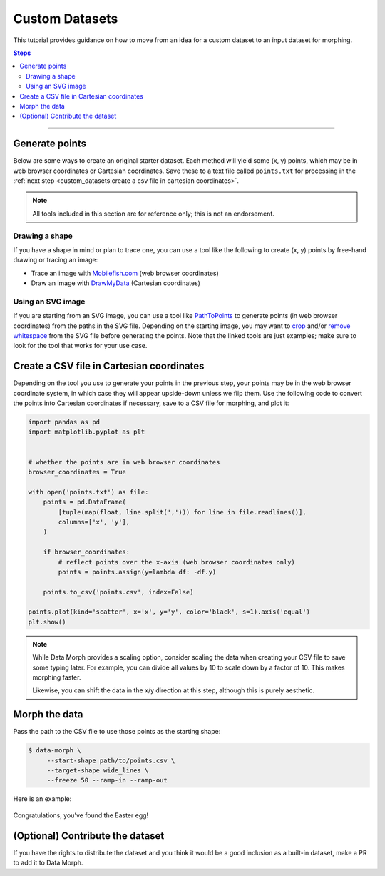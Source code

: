 Custom Datasets
===============

This tutorial provides guidance on how to move from an idea for a custom dataset to
an input dataset for morphing.

.. contents:: Steps
    :depth: 2
    :local:
    :backlinks: none

----

Generate points
---------------

Below are some ways to create an original starter dataset. Each method will
yield some (x, y) points, which may be in web browser coordinates or Cartesian
coordinates. Save these to a text file called ``points.txt`` for processing in the
:ref:`next step <custom_datasets:create a csv file in cartesian coordinates>`.

.. note::
    All tools included in this section are for reference only;
    this is not an endorsement.


Drawing a shape
~~~~~~~~~~~~~~~

If you have a shape in mind or plan to trace one, you can use a tool like the
following to create (x, y) points by free-hand drawing or tracing an image:

* Trace an image with `Mobilefish.com`_ (web browser coordinates)
* Draw an image with `DrawMyData`_ (Cartesian coordinates)

.. _DrawMyData: http://robertgrantstats.co.uk/drawmydata.html
.. _Mobilefish.com: https://www.mobilefish.com/services/record_mouse_coordinates/record_mouse_coordinates.php


Using an SVG image
~~~~~~~~~~~~~~~~~~

If you are starting from an SVG image, you can use a tool like `PathToPoints`_
to generate points (in web browser coordinates) from the paths in the SVG file.
Depending on the starting image, you may want to `crop`_ and/or `remove whitespace`_
from the SVG file before generating the points. Note that the linked tools are just
examples; make sure to look for the tool that works for your use case.

.. _crop: https://msurguy.github.io/svg-cropper-tool/
.. _remove whitespace: https://svgcrop.com/
.. _PathToPoints: https://shinao.github.io/PathToPoints/


Create a CSV file in Cartesian coordinates
------------------------------------------

Depending on the tool you use to generate your points in the previous step,
your points may be in the web browser coordinate system, in which case they
will appear upside-down unless we flip them. Use the following code to convert
the points into Cartesian coordinates if necessary, save to a CSV file for
morphing, and plot it:

.. code:: python

    import pandas as pd
    import matplotlib.pyplot as plt


    # whether the points are in web browser coordinates
    browser_coordinates = True

    with open('points.txt') as file:
        points = pd.DataFrame(
            [tuple(map(float, line.split(','))) for line in file.readlines()],
            columns=['x', 'y'],
        )

        if browser_coordinates:
            # reflect points over the x-axis (web browser coordinates only)
            points = points.assign(y=lambda df: -df.y)

        points.to_csv('points.csv', index=False)

    points.plot(kind='scatter', x='x', y='y', color='black', s=1).axis('equal')
    plt.show()

.. note::
    While Data Morph provides a scaling option, consider scaling the data when
    creating your CSV file to save some typing later. For example, you can divide
    all values by 10 to scale down by a factor of 10. This makes morphing faster.

    Likewise, you can shift the data in the x/y direction at this step, although
    this is purely aesthetic.


Morph the data
--------------
Pass the path to the CSV file to use those points as the starting shape:

.. code:: console

   $ data-morph \
        --start-shape path/to/points.csv \
        --target-shape wide_lines \
        --freeze 50 --ramp-in --ramp-out

Here is an example:

.. figure:: _static/easter-egg-to-wide-lines.gif
   :alt: Congratulations, you've found the Easter egg!
   :align: center

   Congratulations, you've found the Easter egg!


(Optional) Contribute the dataset
---------------------------------

If you have the rights to distribute the dataset and you think it would be a good
inclusion as a built-in dataset, make a PR to add it to Data Morph.
